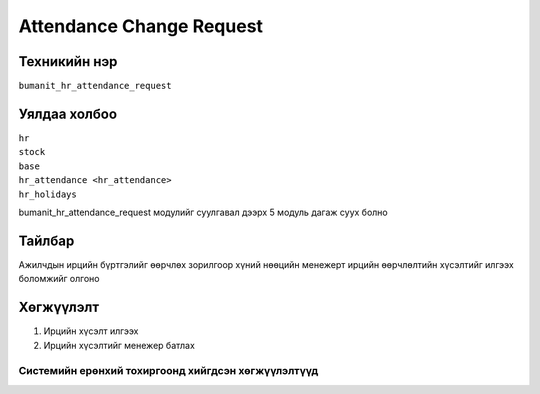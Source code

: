 *************************
Attendance Change Request
*************************

.. |

Техникийн нэр
=============

``bumanit_hr_attendance_request``

.. |

Уялдаа холбоо
=============

| ``hr``
| ``stock``
| ``base``
| ``hr_attendance <hr_attendance>``  
| ``hr_holidays``


bumanit_hr_attendance_request модулийг суулгавал дээрх 5 модуль дагаж суух болно

Тайлбар
=======

Ажилчдын ирцийн бүртгэлийг өөрчлөх зорилгоор 
хүний ​​нөөцийн менежерт ирцийн өөрчлөлтийн хүсэлтийг илгээх боломжийг олгоно

.. |

Хөгжүүлэлт
==========

1.  Ирцийн хүсэлт илгээх  
2.  Ирцийн хүсэлтийг менежер батлах



Системийн ерөнхий тохиргоонд хийгдсэн хөгжүүлэлтүүд
-------------------------------------------------------------
